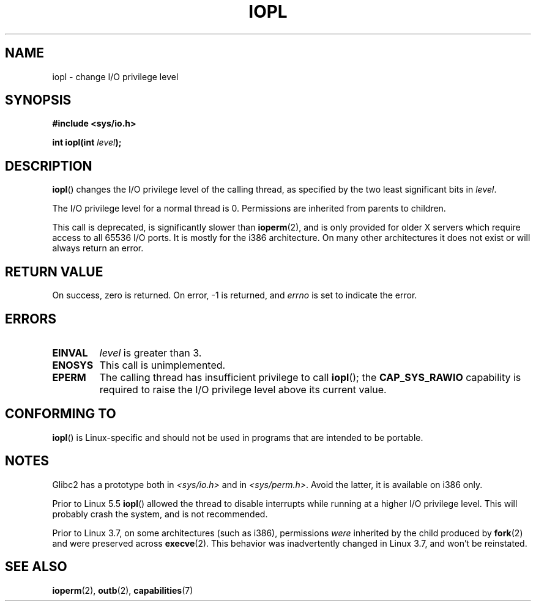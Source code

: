 .\" Copyright 1993 Rickard E. Faith (faith@cs.unc.edu)
.\" Portions extracted from linux/kernel/ioport.c (no copyright notice).
.\"
.\" %%%LICENSE_START(VERBATIM)
.\" Permission is granted to make and distribute verbatim copies of this
.\" manual provided the copyright notice and this permission notice are
.\" preserved on all copies.
.\"
.\" Permission is granted to copy and distribute modified versions of this
.\" manual under the conditions for verbatim copying, provided that the
.\" entire resulting derived work is distributed under the terms of a
.\" permission notice identical to this one.
.\"
.\" Since the Linux kernel and libraries are constantly changing, this
.\" manual page may be incorrect or out-of-date.  The author(s) assume no
.\" responsibility for errors or omissions, or for damages resulting from
.\" the use of the information contained herein.  The author(s) may not
.\" have taken the same level of care in the production of this manual,
.\" which is licensed free of charge, as they might when working
.\" professionally.
.\"
.\" Formatted or processed versions of this manual, if unaccompanied by
.\" the source, must acknowledge the copyright and authors of this work.
.\" %%%LICENSE_END
.\"
.\" Modified Tue Aug  1 16:47    1995 by Jochen Karrer
.\"                              <cip307@cip.physik.uni-wuerzburg.de>
.\" Modified Tue Oct 22 08:11:14 EDT 1996 by Eric S. Raymond <esr@thyrsus.com>
.\" Modified Fri Nov 27 14:50:36 CET 1998 by Andries Brouwer <aeb@cwi.nl>
.\" Modified, 27 May 2004, Michael Kerrisk <mtk.manpages@gmail.com>
.\"     Added notes on capability requirements
.\"
.TH IOPL 2 2021-03-22 "Linux" "Linux Programmer's Manual"
.SH NAME
iopl \- change I/O privilege level
.SH SYNOPSIS
.nf
.B #include <sys/io.h>
.PP
.BI "int iopl(int " level );
.fi
.SH DESCRIPTION
.BR iopl ()
changes the I/O privilege level of the calling thread,
as specified by the two least significant bits in
.IR level .
.PP
The I/O privilege level for a normal thread is 0.
Permissions are inherited from parents to children.
.PP
This call is deprecated, is significantly slower than
.BR ioperm (2),
and is only provided for older X servers which require
access to all 65536 I/O ports.
It is mostly for the i386 architecture.
On many other architectures it does not exist or will always
return an error.
.SH RETURN VALUE
On success, zero is returned.
On error, \-1 is returned, and
.I errno
is set to indicate the error.
.SH ERRORS
.TP
.B EINVAL
.I level
is greater than 3.
.TP
.B ENOSYS
This call is unimplemented.
.TP
.B EPERM
The calling thread has insufficient privilege to call
.BR iopl ();
the
.B CAP_SYS_RAWIO
capability is required to raise the I/O privilege level
above its current value.
.SH CONFORMING TO
.BR iopl ()
is Linux-specific and should not be used in programs that are
intended to be portable.
.SH NOTES
.\" Libc5 treats it as a system call and has a prototype in
.\" .IR <unistd.h> .
.\" Glibc1 does not have a prototype.
Glibc2 has a prototype both in
.I <sys/io.h>
and in
.IR <sys/perm.h> .
Avoid the latter, it is available on i386 only.
.PP
Prior to Linux 5.5
.BR iopl ()
allowed the thread to disable interrupts while running
at a higher I/O privilege level.
This will probably crash the system, and is not recommended.
.PP
Prior to Linux 3.7,
on some architectures (such as i386), permissions
.I were
inherited by the child produced by
.BR fork (2)
and were preserved across
.BR execve (2).
This behavior was inadvertently changed in Linux 3.7,
and won't be reinstated.
.SH SEE ALSO
.BR ioperm (2),
.BR outb (2),
.BR capabilities (7)

